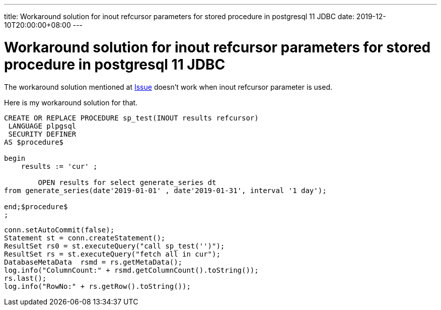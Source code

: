 ---
title: Workaround solution for inout refcursor parameters for stored procedure in postgresql 11 JDBC
date: 2019-12-10T20:00:00+08:00
---

=  Workaround solution for inout refcursor parameters for stored procedure in postgresql 11 JDBC


The workaround solution mentioned at https://github.com/pgjdbc/pgjdbc/issues/1413[Issue] doesn't work when inout refcursor parameter is used. 

Here is my workaround solution for that. 
[source, sql]
----
CREATE OR REPLACE PROCEDURE sp_test(INOUT results refcursor)
 LANGUAGE plpgsql
 SECURITY DEFINER
AS $procedure$

begin
    results := 'cur' ;
		
	OPEN results for select generate_series dt
from generate_series(date'2019-01-01' , date'2019-01-31', interval '1 day');
	
end;$procedure$
;
----


[source, java]
----
conn.setAutoCommit(false);
Statement st = conn.createStatement();
ResultSet rs0 = st.executeQuery("call sp_test('')");
ResultSet rs = st.executeQuery("fetch all in cur"); 
DatabaseMetaData  rsmd = rs.getMetaData();
log.info("ColumnCount:" + rsmd.getColumnCount().toString());
rs.last();
log.info("RowNo:" + rs.getRow().toString());

----
